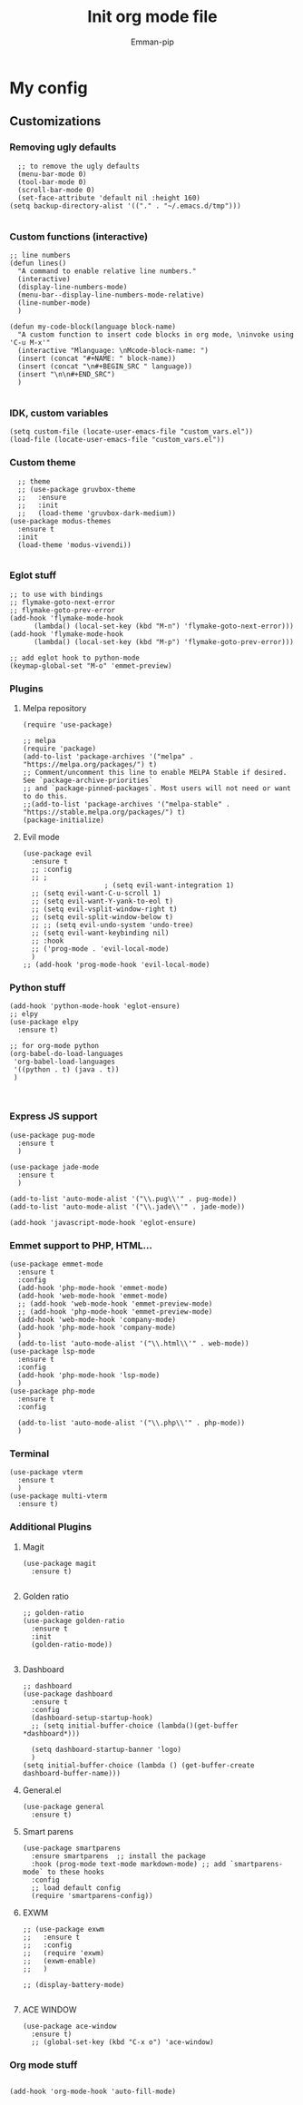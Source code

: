 #+TITLE: Init org mode file
#+DESCRIPTION: A init file for giving emacs another try
#+AUTHOR: Emman-pip

* My config

** Customizations
*** Removing ugly defaults
#+NAME: Remove ugly defaults
#+BEGIN_SRC elisp
    ;; to remove the ugly defaults
    (menu-bar-mode 0)
    (tool-bar-mode 0)
    (scroll-bar-mode 0)
    (set-face-attribute 'default nil :height 160)
  (setq backup-directory-alist '(("." . "~/.emacs.d/tmp")))

#+END_SRC

*** Custom functions (interactive)
#+NAME: custom-functions
#+BEGIN_SRC elisp
  ;; line numbers
  (defun lines()
    "A command to enable relative line numbers."
    (interactive)
    (display-line-numbers-mode)
    (menu-bar--display-line-numbers-mode-relative)
    (line-number-mode)
    )

  (defun my-code-block(language block-name)
    "A custom function to insert code blocks in org mode, \ninvoke using 'C-u M-x'"
    (interactive "Mlanguage: \nMcode-block-name: ")
    (insert (concat "#+NAME: " block-name))
    (insert (concat "\n#+BEGIN_SRC " language))
    (insert "\n\n#+END_SRC")
    )

#+END_SRC

*** IDK, custom variables
#+NAME: custom-variables
#+BEGIN_SRC elisp
  (setq custom-file (locate-user-emacs-file "custom_vars.el"))
  (load-file (locate-user-emacs-file "custom_vars.el"))
#+END_SRC


*** Custom theme
#+NAME: custom theme
#+BEGIN_SRC elisp
    ;; theme
    ;; (use-package gruvbox-theme
    ;;   :ensure
    ;;   :init
    ;;   (load-theme 'gruvbox-dark-medium))
  (use-package modus-themes
    :ensure t
    :init
    (load-theme 'modus-vivendi))

#+END_SRC

*** Eglot stuff
#+NAME: eglot-keybindings
#+BEGIN_SRC elisp
  ;; to use with bindings
  ;; flymake-goto-next-error
  ;; flymake-goto-prev-error
  (add-hook 'flymake-mode-hook
	    (lambda() (local-set-key (kbd "M-n") 'flymake-goto-next-error)))
  (add-hook 'flymake-mode-hook
	    (lambda() (local-set-key (kbd "M-p") 'flymake-goto-prev-error)))

  ;; add eglot hook to python-mode
  (keymap-global-set "M-o" 'emmet-preview)
#+END_SRC

*** Plugins
**** Melpa repository
#+NAME: Melpa
#+BEGIN_SRC elisp
  (require 'use-package)

  ;; melpa
  (require 'package)
  (add-to-list 'package-archives '("melpa" . "https://melpa.org/packages/") t)
  ;; Comment/uncomment this line to enable MELPA Stable if desired.  See `package-archive-priorities`
  ;; and `package-pinned-packages`. Most users will not need or want to do this.
  ;;(add-to-list 'package-archives '("melpa-stable" . "https://stable.melpa.org/packages/") t)
  (package-initialize)
#+END_SRC

**** Evil mode
#+NAME: evil-mode
#+BEGIN_SRC elisp
  (use-package evil
    :ensure t
    ;; :config
    ;; ;
					  ; (setq evil-want-integration 1)
    ;; (setq evil-want-C-u-scroll 1)
    ;; (setq evil-want-Y-yank-to-eol t)
    ;; (setq evil-vsplit-window-right t)
    ;; (setq evil-split-window-below t)
    ;; ;; (setq evil-undo-system 'undo-tree)
    ;; (setq evil-want-keybinding nil)
    ;; :hook
    ;; ('prog-mode . 'evil-local-mode)
    )
  ;; (add-hook 'prog-mode-hook 'evil-local-mode)
#+END_SRC

*** Python stuff
#+NAME: python eglot
#+BEGIN_SRC elisp
  (add-hook 'python-mode-hook 'eglot-ensure)
  ;; elpy
  (use-package elpy
    :ensure t)

  ;; for org-mode python
  (org-babel-do-load-languages
   'org-babel-load-languages
   '((python . t) (java . t))
   )


#+END_SRC

*** Express JS support
#+NAME: express config
#+BEGIN_SRC elisp
  (use-package pug-mode
    :ensure t
    )

  (use-package jade-mode
    :ensure t
    )

  (add-to-list 'auto-mode-alist '("\\.pug\\'" . pug-mode))
  (add-to-list 'auto-mode-alist '("\\.jade\\'" . jade-mode))

  (add-hook 'javascript-mode-hook 'eglot-ensure)
#+END_SRC

*** Emmet support to PHP, HTML...
#+NAME: Emmet support
#+BEGIN_SRC elisp
  (use-package emmet-mode
    :ensure t
    :config
    (add-hook 'php-mode-hook 'emmet-mode)
    (add-hook 'web-mode-hook 'emmet-mode)
    ;; (add-hook 'web-mode-hook 'emmet-preview-mode)
    ;; (add-hook 'php-mode-hook 'emmet-preview-mode)
    (add-hook 'web-mode-hook 'company-mode)
    (add-hook 'php-mode-hook 'company-mode)
    )
    (add-to-list 'auto-mode-alist '("\\.html\\'" . web-mode))
  (use-package lsp-mode
    :ensure t
    :config
    (add-hook 'php-mode-hook 'lsp-mode)
    )
  (use-package php-mode
    :ensure t
    :config

    (add-to-list 'auto-mode-alist '("\\.php\\'" . php-mode))
    )
#+END_SRC

*** Terminal
#+NAME: Vterm-config
#+BEGIN_SRC elisp
  (use-package vterm
    :ensure t
    )
  (use-package multi-vterm
    :ensure t)
#+END_SRC
*** Additional Plugins
**** Magit
#+NAME: Magit
#+BEGIN_SRC elisp
  (use-package magit
    :ensure t)

#+END_SRC

**** Golden ratio
#+NAME: golden ratio
#+BEGIN_SRC elisp
  ;; golden-ratio
  (use-package golden-ratio
    :ensure t
    :init
    (golden-ratio-mode))

#+END_SRC

**** Dashboard
#+NAME: Dashboard
#+BEGIN_SRC elisp
  ;; dashboard
  (use-package dashboard
    :ensure t
    :config
    (dashboard-setup-startup-hook)
    ;; (setq initial-buffer-choice (lambda()(get-buffer *dashboard*)))

    (setq dashboard-startup-banner 'logo)
    )
  (setq initial-buffer-choice (lambda () (get-buffer-create dashboard-buffer-name)))
#+END_SRC


**** General.el
#+NAME: General.el
#+BEGIN_SRC elisp
  (use-package general
    :ensure t)
#+END_SRC
    
**** Smart parens
#+NAME: smartparens
#+BEGIN_SRC elisp
    (use-package smartparens
      :ensure smartparens  ;; install the package
      :hook (prog-mode text-mode markdown-mode) ;; add `smartparens-mode` to these hooks
      :config
      ;; load default config
      (require 'smartparens-config))
#+END_SRC

**** EXWM
#+NAME: EXWM
#+BEGIN_SRC elisp
  ;; (use-package exwm
  ;;   :ensure t
  ;;   :config
  ;;   (require 'exwm)
  ;;   (exwm-enable)
  ;;   )

  ;; (display-battery-mode)

#+END_SRC

**** ACE WINDOW
#+NAME: ace
#+BEGIN_SRC elisp
  (use-package ace-window
    :ensure t)
    ;; (global-set-key (kbd "C-x o") 'ace-window)
#+END_SRC
*** Org mode stuff
#+NAME: orgmode
#+BEGIN_SRC elisp

(add-hook 'org-mode-hook 'auto-fill-mode)
#+END_SRC
